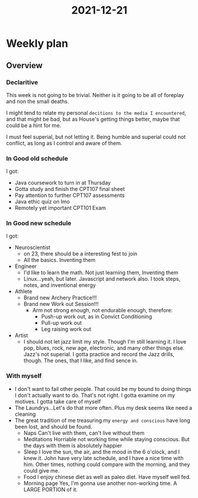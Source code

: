 :PROPERTIES:
:ID:       5E6BD59E-E15A-452B-ABC1-31ABB05BEAE1
:END:
#+title: 2021-12-21
#+HUGO_SECTION:daily
#+filetags: :draft:
#+filetags: :draft:
* Weekly plan
** Overview
*** Declaritive
This week is not going to be trivial. Neither is it going to be all of foreplay and non the small deaths.

I might tend to relate my personal =decitions to the media I encountered=, and that might be bad, but as House's getting things better, maybe that could be a hint for me.

I must feel superial, but not letting it. Being humble and superial could not conflict, as long as I control and aware of them.
*** In Good old schedule
I got:
+ Java coursework to turn in at Thursday
+ Gotta study and finish the CPT107 final sheet
+ Pay attention to further CPT107 assessments
+ Java ethic quiz on lmo
+ Remotely yet important CPT101 Exam
*** In Good new schedule
I got:
+ Neuroscientist
  + on 23, there should be a interesting fest to join
  + All the basics. Inventing them
+ Engineer
  + I'd like to learn the math. Not just learning them, Inventing them
  + Linux...yeah, but later. Javascript and network also. I took steps, notes, and inventional energy
+ Athlete
  + Brand new Archery Practice!!!
  + Brand new Work out Session!!!
    + Arm not strong enough, not endurable enough, therefore:
      + Push-up work out, as in Convict Conditioning
      + Pull-up work out
      + Leg raising work out
+ Artist
  + I should not let jazz limit my style. Though I'm still learning it. I love pop, blues, rock, new age, electronic, and many other things else. Jazz's not superial. I gotta practice and record the Jazz drills, though. The ones, that I like, and find sence in.
*** With myself
+ I don't want to fail other people. That could be my bound to doing things I don't actually want to do. That's not right. I gotta examine on my motives. I gotta take care of myself
+ The Laundrys...Let's do that more often. Plus my desk seems like need a cleaning
+ The great tradition of me treasuring my =energy and conscious= have long been lost, and should be found.
  + Naps
    Can't live with them, can't live without them
  + Meditations
    Horriable not working time while staying conscious. But the days with them is absolutely happier
  + Sleep
    I love the sun, the air, and the mood in the 6 o'clock, and I knew it.
    John have very late schedule, and I have a nice time with him. Other times, nothing could compare with the morning, and they could give me.
  + Food
    I enjoy chinese diet as well as paleo diet. Have myself well fed.
  + Morning page
    Yes, I'm gonna use another non-working time. A LARGE PORTION of it.

